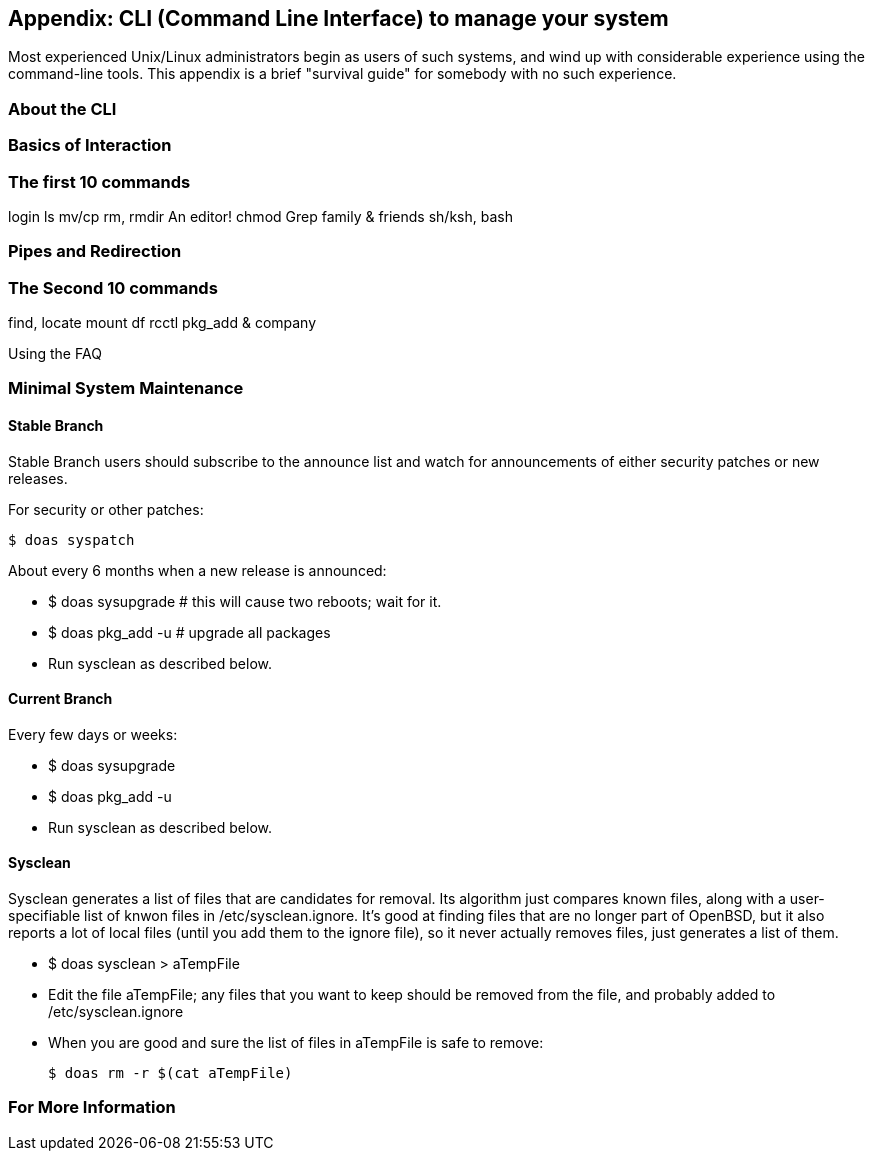 == Appendix: CLI (Command Line Interface) to manage your system

Most experienced Unix/Linux administrators begin as users of such systems,
and wind up with considerable experience using the command-line tools.
This appendix is a brief "survival guide" for somebody with no such experience.

=== About the CLI

=== Basics of Interaction

=== The first 10 commands

login
ls
mv/cp
rm, rmdir
An editor!
chmod
Grep family & friends
sh/ksh, bash

=== Pipes and Redirection

=== The Second 10 commands

find, locate
mount
df
rcctl
pkg_add & company

Using the FAQ

=== Minimal System Maintenance

==== Stable Branch

Stable Branch users should subscribe to the announce list and
watch for announcements of either security patches or new releases.

For security or other patches:

	$ doas syspatch

About every 6 months when a new release is announced:

* $ doas sysupgrade # this will cause two reboots; wait for it.

* $ doas pkg_add -u # upgrade all packages

* Run sysclean as described below.

==== Current Branch

Every few days or weeks:

* $ doas sysupgrade

* $ doas pkg_add -u

* Run sysclean as described below.

==== Sysclean

Sysclean generates a list of files that are candidates for removal.
Its algorithm just compares known files, along with a user-specifiable list of
knwon files in /etc/sysclean.ignore. It's good at finding files that are no
longer part of OpenBSD, but it also reports a lot of local files (until you add
them to the ignore file), so it never actually removes files, just generates a list of them.

* $ doas sysclean > aTempFile

* Edit the file aTempFile; any files that you want to keep should be removed from the file,
and probably added to /etc/sysclean.ignore

* When you are good and sure the list of files in aTempFile is safe to remove:

	$ doas rm -r $(cat aTempFile)

=== For More Information
